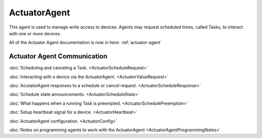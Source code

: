 ActuatorAgent
==============

This agent is used to manage write access to devices. Agents
may request scheduled times, called Tasks, to interact with one or more
devices.

All of the Actuator Agent documentation is now in here: :ref:`actuator-agent`

Actuator Agent Communication
----------------------------

:doc:`Scheduling and canceling a Task. <ActuatorScheduleRequest>`

:doc:`Interacting with a device via the
ActuatorAgent. <ActuatorValueRequest>`

:doc:`AcutatorAgent responses to a schedule or cancel
request. <ActuatorScheduleResponse>`

:doc:`Schedule state announcements. <ActuatorScheduleState>`

:doc:`What happens when a running Task is
preempted. <ActuatorSchedulePreemption>`

:doc:`Setup heartbeat signal for a device. <ActuatorHeartbeat>`

:doc:`ActuatorAgent configuration. <ActuatorConfig>`

:doc:`Notes on programming agents to work with the
ActuatorAgent <ActuatorAgentProgrammingNotes>`

